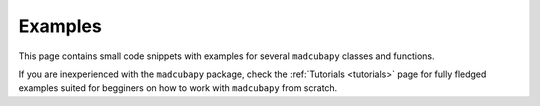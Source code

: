 Examples
########

This page contains small code snippets with examples for several ``madcubapy``
classes and functions.

If you are inexperienced with the ``madcubapy`` package, check the
:ref:`Tutorials <tutorials>` page for fully fledged examples suited for
begginers on how to work with ``madcubapy`` from scratch.
